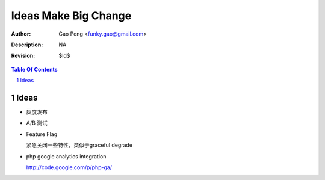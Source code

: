 =========================
Ideas Make Big Change
=========================

:Author: Gao Peng <funky.gao@gmail.com>
:Description: NA
:Revision: $Id$

.. contents:: Table Of Contents
.. section-numbering::


Ideas
=====

- 灰度发布

- A/B 测试

- Feature Flag

  紧急关闭一些特性，类似于graceful degrade

- php google analytics integration

  http://code.google.com/p/php-ga/


